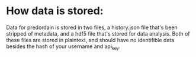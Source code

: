 * How data is stored:
Data for predordain is stored in two files, a history.json file that's been stripped of metadata, and a hdf5 file that's stored for data analysis. Both of these files are stored in plaintext, and should have no identifible data besides the hash of your username and api_key.

